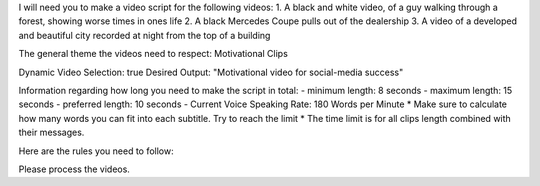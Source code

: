 I will need you to make a video script for the following videos:
1. A black and white video, of a guy walking through a forest, showing worse times in ones life
2. A black Mercedes Coupe pulls out of the dealership
3. A video of a developed and beautiful city recorded at night from the top of a building

The general theme the videos need to respect:
Motivational Clips 

Dynamic Video Selection: true
Desired Output: "Motivational video for social-media success"

Information regarding how long you need to make the script in total:
- minimum length: 8 seconds 
- maximum length: 15 seconds 
- preferred length: 10 seconds 
- Current Voice Speaking Rate: 180 Words per Minute
* Make sure to calculate how many words you can fit into each subtitle. Try to reach the limit
* The time limit is for all clips length combined with their messages.

Here are the rules you need to follow:

Please process the videos.